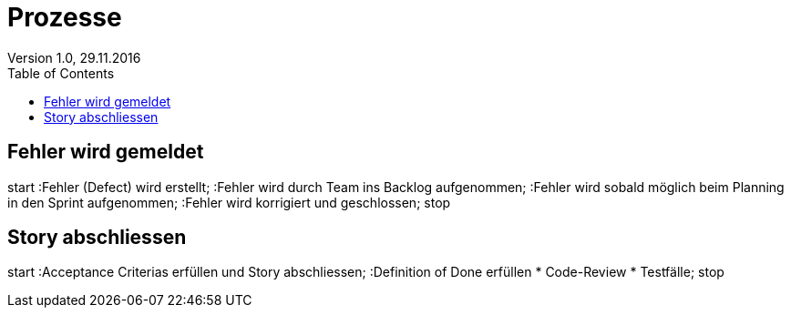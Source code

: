 Prozesse
========
Version 1.0, 29.11.2016
:toc:

== Fehler wird gemeldet
[uml]
--
start
:Fehler (Defect) wird erstellt;
:Fehler wird durch Team ins Backlog aufgenommen;
:Fehler wird sobald möglich beim Planning
in den Sprint aufgenommen;
:Fehler wird korrigiert und geschlossen;
stop
--

== Story abschliessen
[uml]
--
start
:Acceptance Criterias erfüllen und Story abschliessen;
:Definition of Done erfüllen
    * Code-Review
    * Testfälle;
stop
--